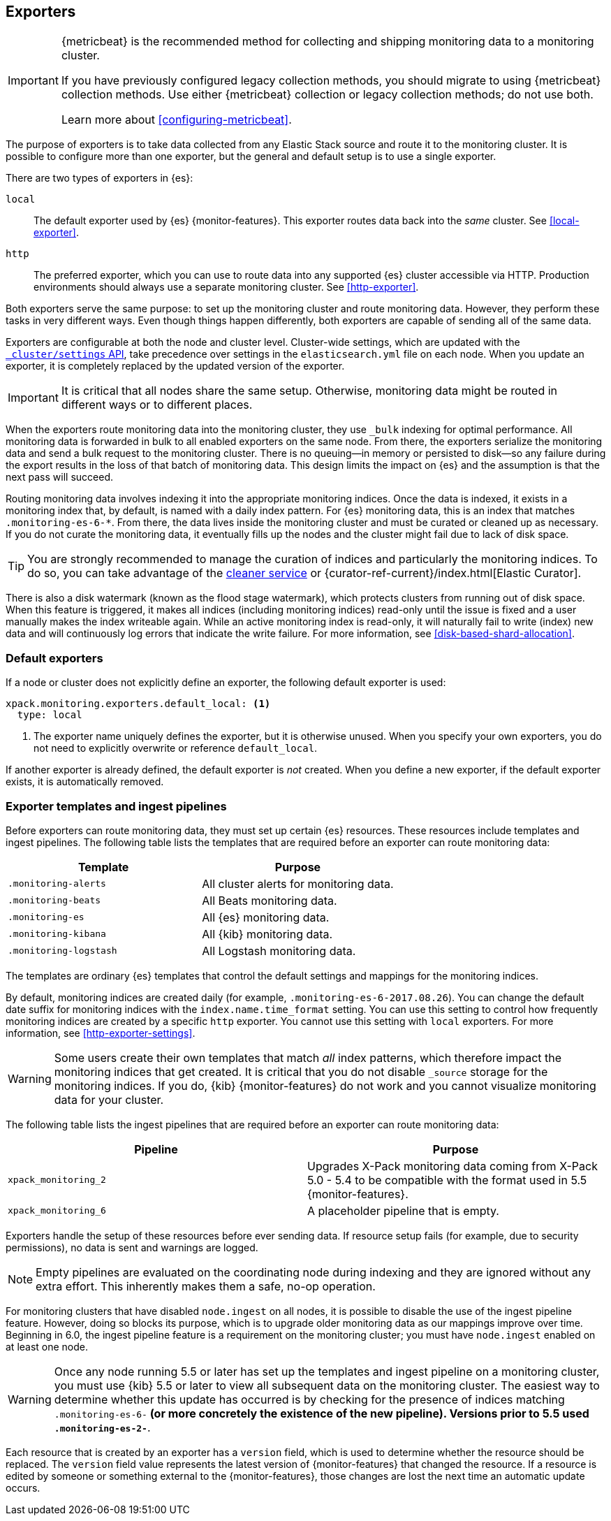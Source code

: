 [role="xpack"]
[testenv="basic"]
[[es-monitoring-exporters]]
== Exporters

[IMPORTANT]
=========================
{metricbeat} is the recommended method for collecting and shipping monitoring
data to a monitoring cluster.

If you have previously configured legacy collection methods, you should migrate
to using {metricbeat} collection methods. Use either {metricbeat} collection or
legacy collection methods; do not use both.

Learn more about <<configuring-metricbeat>>.
=========================

The purpose of exporters is to take data collected from any Elastic Stack
source and route it to the monitoring cluster. It is possible to configure
more than one exporter, but the general and default setup is to use a single
exporter.

There are two types of exporters in {es}:

`local`::
The default exporter used by {es} {monitor-features}. This exporter routes data
back into the _same_ cluster. See <<local-exporter>>.

`http`::
The preferred exporter, which you can use to route data into any supported
{es} cluster accessible via HTTP. Production environments should always use a
separate monitoring cluster. See <<http-exporter>>.

Both exporters serve the same purpose: to set up the monitoring cluster and route
monitoring data. However, they perform these tasks in very different ways. Even
though things happen differently, both exporters are capable of sending all of
the same data.

Exporters are configurable at both the node and cluster level. Cluster-wide
settings, which are updated with the
<<cluster-update-settings,`_cluster/settings` API>>, take precedence over
settings in the `elasticsearch.yml` file on each node. When you update an
exporter, it is completely replaced by the updated version of the exporter.

IMPORTANT: It is critical that all nodes share the same setup. Otherwise,
monitoring data might be routed in different ways or to different places.

When the exporters route monitoring data into the monitoring cluster, they use
`_bulk` indexing for optimal performance. All monitoring data is forwarded in
bulk to all enabled exporters on the same node. From there, the exporters
serialize the monitoring data and send a bulk request to the monitoring cluster.
There is no queuing--in memory or persisted to disk--so any failure during the
export results in the loss of that batch of monitoring data. This design limits
the impact on {es} and the assumption is that the next pass will succeed.

Routing monitoring data involves indexing it into the appropriate monitoring
indices. Once the data is indexed, it exists in a monitoring index that, by
default, is named with a daily index pattern. For {es} monitoring data, this is
an index that matches `.monitoring-es-6-*`. From there, the data lives inside
the monitoring cluster and must be curated or cleaned up as necessary. If you do
not curate the monitoring data, it eventually fills up the nodes and the cluster
might fail due to lack of disk space.

TIP: You are strongly recommended to manage the curation of indices and
particularly the monitoring indices. To do so, you can take advantage of the
<<local-exporter-cleaner,cleaner service>> or
{curator-ref-current}/index.html[Elastic Curator].

//TO-DO: Add information about index lifecycle management https://github.com/elastic/x-pack-elasticsearch/issues/2814

There is also a disk watermark (known as the flood stage
watermark), which protects clusters from running out of disk space. When this
feature is triggered, it makes all indices (including monitoring indices)
read-only until the issue is fixed and a user manually makes the index writeable
again. While an active monitoring index is read-only, it will naturally fail to
write (index) new data and will continuously log errors that indicate the write
failure. For more information, see <<disk-based-shard-allocation>>.

[float]
[[es-monitoring-default-exporter]]
=== Default exporters

If a node or cluster does not explicitly define an exporter, the following
default exporter is used:

[source,yaml]
---------------------------------------------------
xpack.monitoring.exporters.default_local: <1>
  type: local
---------------------------------------------------
<1> The exporter name uniquely defines the exporter, but it is otherwise unused.
    When you specify your own exporters, you do not need to explicitly overwrite
    or reference `default_local`.

If another exporter is already defined, the default exporter is _not_ created.
When you define a new exporter, if the default exporter exists, it is
automatically removed.

[float]
[[es-monitoring-templates]]
=== Exporter templates and ingest pipelines

Before exporters can route monitoring data, they must set up certain {es}
resources. These resources include templates and ingest pipelines. The
following table lists the templates that are required before an exporter can
route monitoring data:

[options="header"]
|=======================
| Template                    | Purpose
| `.monitoring-alerts`        | All cluster alerts for monitoring data.
| `.monitoring-beats`         | All Beats monitoring data.
| `.monitoring-es`            | All {es} monitoring data.
| `.monitoring-kibana`        | All {kib} monitoring data.
| `.monitoring-logstash`      | All Logstash monitoring data.
|=======================

The templates are ordinary {es} templates that control the default settings and
mappings for the monitoring indices.

By default, monitoring indices are created daily (for example,
`.monitoring-es-6-2017.08.26`). You can change the default date suffix for
monitoring indices with the `index.name.time_format` setting. You can use this
setting to control how frequently monitoring indices are created by a specific
`http` exporter. You cannot use this setting with `local` exporters. For more
information, see <<http-exporter-settings>>.

WARNING: Some users create their own templates that match _all_ index patterns,
which therefore impact the monitoring indices that get created. It is critical
that you do not disable `_source` storage for the monitoring indices. If you do,
{kib} {monitor-features} do not work and you cannot visualize monitoring data
for your cluster.

The following table lists the ingest pipelines that are required before an
exporter can route monitoring data:

[options="header"]
|=======================
| Pipeline               | Purpose
| `xpack_monitoring_2`   | Upgrades X-Pack monitoring data coming from X-Pack
5.0 - 5.4 to be compatible with the format used in 5.5 {monitor-features}.
| `xpack_monitoring_6`   | A placeholder pipeline that is empty.
|=======================

Exporters handle the setup of these resources before ever sending data. If
resource setup fails (for example, due to security permissions), no data is sent
and warnings are logged.

NOTE: Empty pipelines are evaluated on the coordinating node during indexing and
they are ignored without any extra effort. This inherently makes them a safe,
no-op operation.

For monitoring clusters that have disabled `node.ingest` on all nodes, it is
possible to disable the use of the ingest pipeline feature. However, doing so
blocks its purpose, which is to upgrade older monitoring data as our mappings
improve over time. Beginning in 6.0, the ingest pipeline feature is a
requirement on the monitoring cluster; you must have `node.ingest` enabled on at
least one node.

WARNING: Once any node running 5.5 or later has set up the templates and ingest
pipeline on a monitoring cluster, you must use {kib} 5.5 or later to view all
subsequent data on the monitoring cluster. The easiest way to determine
whether this update has occurred is by checking for the presence of indices
matching `.monitoring-es-6-*` (or more concretely the existence of the
new pipeline). Versions prior to 5.5 used `.monitoring-es-2-*`.

Each resource that is created by an exporter has a `version` field,
which is used to determine whether the resource should be replaced. The `version`
field value represents the latest version of {monitor-features} that changed the
resource. If a resource is edited by someone or something external to the
{monitor-features}, those changes are lost the next time an automatic update
occurs.
